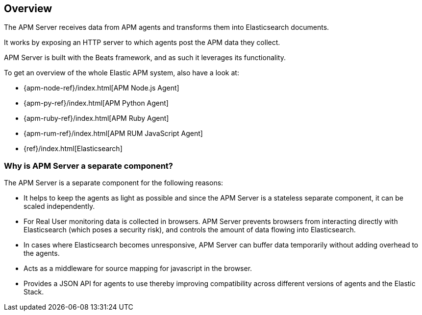 [[overview]]
== Overview

The APM Server receives data from APM agents and transforms them into Elasticsearch documents.

It works by exposing an HTTP server to which agents post the APM data they collect.

APM Server is built with the Beats framework,
and as such it leverages its functionality.

To get an overview of the whole Elastic APM system,
 also have a look at:

* {apm-node-ref}/index.html[APM Node.js Agent]
* {apm-py-ref}/index.html[APM Python Agent]
* {apm-ruby-ref}/index.html[APM Ruby Agent]
* {apm-rum-ref}/index.html[APM RUM JavaScript Agent]
* {ref}/index.html[Elasticsearch]


[[why-separate-component]]
=== Why is APM Server a separate component?

The APM Server is a separate component for the following reasons:

* It helps to keep the agents as light as possible and since the APM Server is a stateless separate component,
it can be scaled independently.
* For Real User monitoring data is collected in browsers.
  APM Server prevents browsers from interacting directly with Elasticsearch (which poses a security risk),
  and controls the amount of data flowing into Elasticsearch.
* In cases where Elasticsearch becomes unresponsive,
APM Server can buffer data temporarily without adding overhead to the agents.
* Acts as a middleware for source mapping for javascript in the browser.
* Provides a JSON API for agents to use thereby improving compatibility across different versions of agents and the Elastic Stack.
